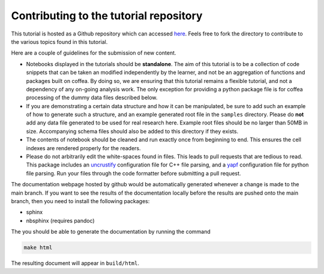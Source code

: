 Contributing to the tutorial repository
==========================================

This tutorial is hosted as a Github repository which can accessed `here
<https://github.com/UMDCMS/CoffeaTutorial>`_. Feels free to fork the directory to
contribute to the various topics found in this tutorial.

Here are a couple of guidelines for the submission of new content.

- Notebooks displayed in the tutorials should be **standalone**. The aim of
  this tutorial is to be a collection of code snippets that can be taken an
  modified independently by the learner, and not be an aggregation of functions
  and packages built on coffea. By doing so, we are ensuring that this tutorial
  remains a flexible tutorial, and not a dependency of any on-going analysis
  work. The only exception for providing a python package file is for coffea
  processing of the dummy data files described below.
- If you are demonstrating a certain data structure and how it can be
  manipulated, be sure to add such an example of how to generate such a
  structure, and an example generated root file in the ``samples`` directory.
  Please do **not** add any data file generated to be used for real research
  here. Example root files should be no larger than 50MB in size. Accompanying
  schema files should also be added to this directory if they exists.
- The contents of notebook should be cleaned and run exactly once from beginning
  to end. This ensures the cell indexes are rendered properly for the readers.
- Please do not arbitrarily edit the white-spaces found in files. This leads to
  pull requests that are tedious to read. This package includes an uncrustify_
  configuration file for C++ file parsing, and a yapf_ configuration file for
  python file parsing. Run your files through the code formatter before
  submitting a pull request.

The documentation webpage hosted by github would be automatically generated
whenever a change is made to the main branch. If you want to see the results of
the documentation locally before the results are pushed onto the main branch,
then you need to install the following packages:

- sphinx
- nbsphinx (requires pandoc)

The you should be able to generate the documentation by running the command

.. code-block:: sh

  make html

The resulting document will appear in ``build/html``.

.. _uncrustify : https://github.com/uncrustify/uncrustify
.. _yapf : https://github.com/google/yapf





